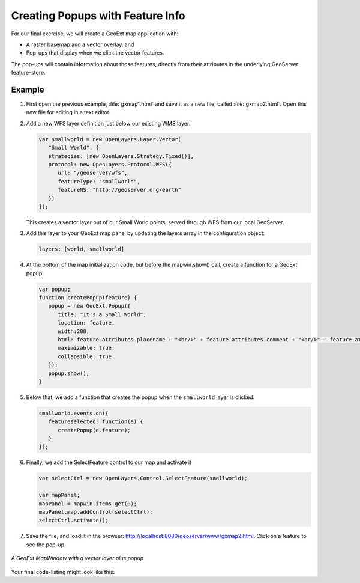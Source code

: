 .. _apps.gx.advancedmap:

Creating Popups with Feature Info
=================================

For our final exercise, we will create a GeoExt map application with:

* A raster basemap and a vector overlay, and
* Pop-ups that display when we click the vector features.

The pop-ups will contain information about those features, directly from their attributes in the underlying GeoServer feature-store.

Example
-------

#. First open the previous example, :file:`gxmap1.html` and save it as a new file, called :file:`gxmap2.html`. Open this new file for editing in a text editor.

#. Add a new WFS layer definition just below our existing WMS layer:

   .. code-block:: javascript

      var smallworld = new OpenLayers.Layer.Vector(
         "Small World", {
         strategies: [new OpenLayers.Strategy.Fixed()],
         protocol: new OpenLayers.Protocol.WFS({
            url: "/geoserver/wfs",
            featureType: "smallworld",
      	    featureNS: "http://geoserver.org/earth"
         })
      });

   This creates a vector layer out of our Small World points, served through WFS from our local GeoServer.

#. Add this layer to your GeoExt map panel by updating the layers array in the configuration object:

   .. code-block:: javascript

      layers: [world, smallworld]

#. At the bottom of the map initialization code, but before the mapwin.show() call, create a function for a GeoExt popup:

   .. code-block:: javascript

      var popup;
      function createPopup(feature) {
         popup = new GeoExt.Popup({
            title: "It's a Small World",
            location: feature,
            width:200,
            html: feature.attributes.placename + "<br/>" + feature.attributes.comment + "<br/>" + feature.attributes.year + "<br/>",
            maximizable: true,
            collapsible: true
         });
         popup.show();
      }

#. Below that, we add a function that creates the popup when the ``smallworld`` layer is clicked:

   .. code-block:: javascript

      smallworld.events.on({
         featureselected: function(e) {
            createPopup(e.feature);
         }
      });

#. Finally, we add the SelectFeature control to our map and activate it

   .. code-block:: javascript

      var selectCtrl = new OpenLayers.Control.SelectFeature(smallworld);

      var mapPanel;
      mapPanel = mapwin.items.get(0);
      mapPanel.map.addControl(selectCtrl);
      selectCtrl.activate();

#. Save the file, and load it in the browser: http://localhost:8080/geoserver/www/gxmap2.html. Click on a feature to see the pop-up

.. figure:: img/geoext_screen_gxmap2.png
   :align: center

   *A GeoExt MapWindow with a vector layer plus popup*
   
Your final code-listing might look like this:

.. code-block:: html
   :linenos:

   <html>

   <head>

   <script src="http://extjs.cachefly.net/ext-3.4.0/adapter/ext/ext-base.js" type="text/javascript"></script>
   <script src="http://extjs.cachefly.net/ext-3.4.0/ext-all.js"  type="text/javascript"></script>
   <link rel="stylesheet" type="text/css" href="http://extjs.cachefly.net/ext-3.4.0/resources/css/ext-all.css"></link>

   <script src="openlayers/OpenLayers.js" type="text/javascript"></script>

   <script src="api.geoext.org/1.1/script/GeoExt.js" type="text/javascript"></script>

   <script type="text/javascript">

   Ext.onReady(function() {
 
     var world = new OpenLayers.Layer.WMS(
	"Global Imagery",
	"/geoserver/wms/",
	{layers: "earthmap"}
     );

     var smallworld = new OpenLayers.Layer.Vector(
	 "Small World", {
	 strategies: [new OpenLayers.Strategy.Fixed()],
	 protocol: new OpenLayers.Protocol.WFS({
		url: "/geoserver/wfs",
		featureType: "smallworld",
      		featureNS: "http://geoserver.org/earth"
	 })
     });

     var mapwin = new Ext.Window({
	title: "GeoExt Map 1",
	width: 600,
	height: 400,
	layout: "fit",
	items: {
	  xtype: "gx_mappanel",
	  layers: [world, smallworld]
	}
     });

     var popup;
     function createPopup(feature) {
	 popup = new GeoExt.Popup({
		title: "It's a Small World",
		location: feature,
		width:200,
		html: feature.attributes.placename + "<br/>" + feature.attributes.comment + "<br/>" + feature.attributes.year + "<br/>",
		maximizable: true,
		collapsible: true
	 });
	 popup.show();
     }

     smallworld.events.on({
       featureselected: function(e) {
         createPopup(e.feature);
       }
     });

     var selectCtrl = new OpenLayers.Control.SelectFeature(smallworld);

     var mapPanel;
     mapPanel = mapwin.items.get(0);
     mapPanel.map.addControl(selectCtrl);
     selectCtrl.activate();

     mapwin.show();

   });

   </script>

   </head>

   <body><!-- Oh no you didn't !!! --></body>

   </html>